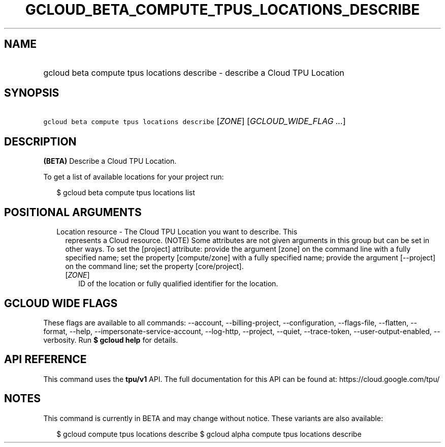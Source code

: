 
.TH "GCLOUD_BETA_COMPUTE_TPUS_LOCATIONS_DESCRIBE" 1



.SH "NAME"
.HP
gcloud beta compute tpus locations describe \- describe a Cloud TPU Location



.SH "SYNOPSIS"
.HP
\f5gcloud beta compute tpus locations describe\fR [\fIZONE\fR] [\fIGCLOUD_WIDE_FLAG\ ...\fR]



.SH "DESCRIPTION"

\fB(BETA)\fR Describe a Cloud TPU Location.


To get a list of available locations for your project run:

.RS 2m
$ gcloud beta compute tpus locations list
.RE



.SH "POSITIONAL ARGUMENTS"

.RS 2m
.TP 2m

Location resource \- The Cloud TPU Location you want to describe. This
represents a Cloud resource. (NOTE) Some attributes are not given arguments in
this group but can be set in other ways. To set the [project] attribute: provide
the argument [zone] on the command line with a fully specified name; set the
property [compute/zone] with a fully specified name; provide the argument
[\-\-project] on the command line; set the property [core/project].

.RS 2m
.TP 2m
[\fIZONE\fR]
ID of the location or fully qualified identifier for the location.


.RE
.RE
.sp

.SH "GCLOUD WIDE FLAGS"

These flags are available to all commands: \-\-account, \-\-billing\-project,
\-\-configuration, \-\-flags\-file, \-\-flatten, \-\-format, \-\-help,
\-\-impersonate\-service\-account, \-\-log\-http, \-\-project, \-\-quiet,
\-\-trace\-token, \-\-user\-output\-enabled, \-\-verbosity. Run \fB$ gcloud
help\fR for details.



.SH "API REFERENCE"

This command uses the \fBtpu/v1\fR API. The full documentation for this API can
be found at: https://cloud.google.com/tpu/



.SH "NOTES"

This command is currently in BETA and may change without notice. These variants
are also available:

.RS 2m
$ gcloud compute tpus locations describe
$ gcloud alpha compute tpus locations describe
.RE

